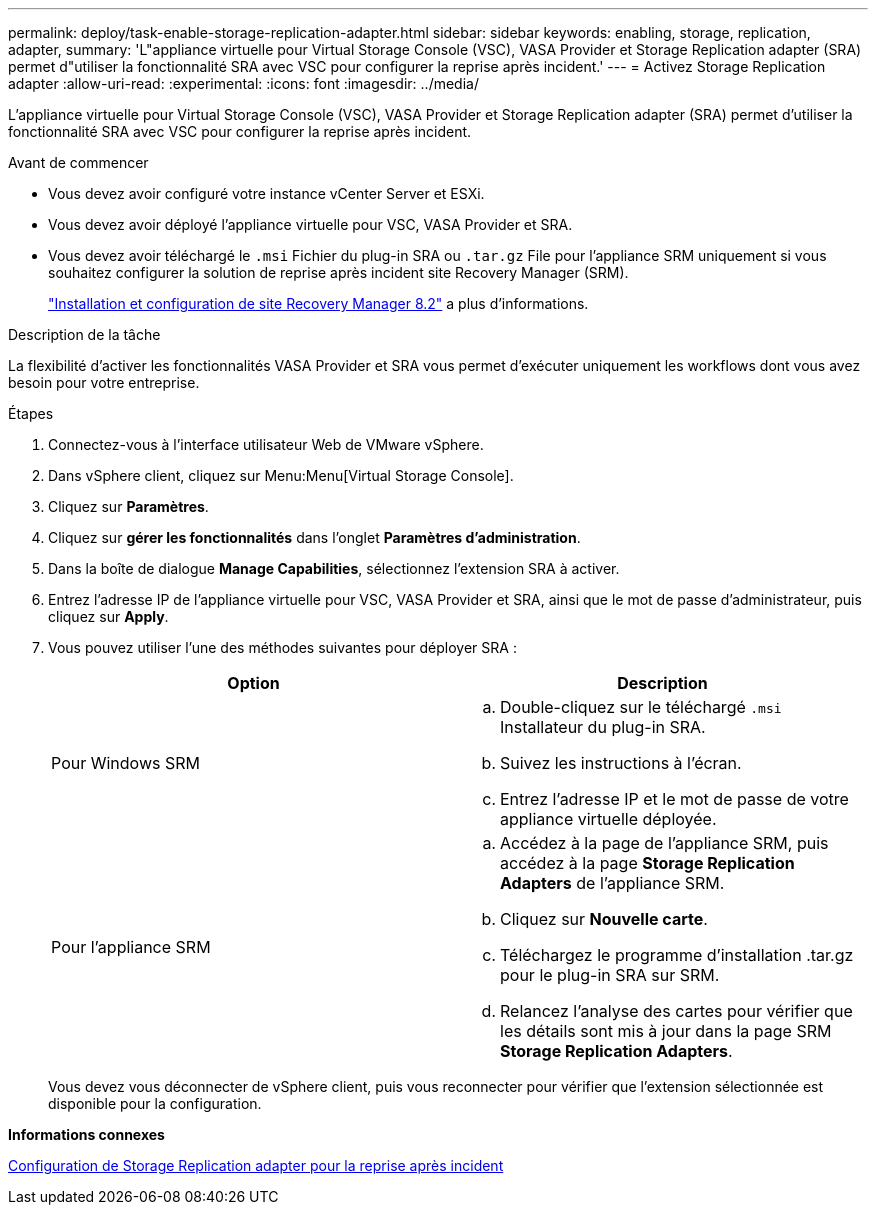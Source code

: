 ---
permalink: deploy/task-enable-storage-replication-adapter.html 
sidebar: sidebar 
keywords: enabling, storage, replication, adapter, 
summary: 'L"appliance virtuelle pour Virtual Storage Console (VSC), VASA Provider et Storage Replication adapter (SRA) permet d"utiliser la fonctionnalité SRA avec VSC pour configurer la reprise après incident.' 
---
= Activez Storage Replication adapter
:allow-uri-read: 
:experimental: 
:icons: font
:imagesdir: ../media/


[role="lead"]
L'appliance virtuelle pour Virtual Storage Console (VSC), VASA Provider et Storage Replication adapter (SRA) permet d'utiliser la fonctionnalité SRA avec VSC pour configurer la reprise après incident.

.Avant de commencer
* Vous devez avoir configuré votre instance vCenter Server et ESXi.
* Vous devez avoir déployé l'appliance virtuelle pour VSC, VASA Provider et SRA.
* Vous devez avoir téléchargé le `.msi` Fichier du plug-in SRA ou `.tar.gz` File pour l'appliance SRM uniquement si vous souhaitez configurer la solution de reprise après incident site Recovery Manager (SRM).
+
https://docs.vmware.com/en/Site-Recovery-Manager/8.2/com.vmware.srm.install_config.doc/GUID-B3A49FFF-E3B9-45E3-AD35-093D896596A0.html["Installation et configuration de site Recovery Manager 8.2"^] a plus d'informations.



.Description de la tâche
La flexibilité d'activer les fonctionnalités VASA Provider et SRA vous permet d'exécuter uniquement les workflows dont vous avez besoin pour votre entreprise.

.Étapes
. Connectez-vous à l'interface utilisateur Web de VMware vSphere.
. Dans vSphere client, cliquez sur Menu:Menu[Virtual Storage Console].
. Cliquez sur *Paramètres*.
. Cliquez sur *gérer les fonctionnalités* dans l'onglet *Paramètres d'administration*.
. Dans la boîte de dialogue *Manage Capabilities*, sélectionnez l'extension SRA à activer.
. Entrez l'adresse IP de l'appliance virtuelle pour VSC, VASA Provider et SRA, ainsi que le mot de passe d'administrateur, puis cliquez sur *Apply*.
. Vous pouvez utiliser l'une des méthodes suivantes pour déployer SRA :
+
[cols="1a,1a"]
|===
| Option | Description 


 a| 
Pour Windows SRM
 a| 
.. Double-cliquez sur le téléchargé `.msi` Installateur du plug-in SRA.
.. Suivez les instructions à l'écran.
.. Entrez l'adresse IP et le mot de passe de votre appliance virtuelle déployée.




 a| 
Pour l'appliance SRM
 a| 
.. Accédez à la page de l'appliance SRM, puis accédez à la page *Storage Replication Adapters* de l'appliance SRM.
.. Cliquez sur *Nouvelle carte*.
.. Téléchargez le programme d'installation .tar.gz pour le plug-in SRA sur SRM.
.. Relancez l'analyse des cartes pour vérifier que les détails sont mis à jour dans la page SRM *Storage Replication Adapters*.


|===
+
Vous devez vous déconnecter de vSphere client, puis vous reconnecter pour vérifier que l'extension sélectionnée est disponible pour la configuration.



*Informations connexes*

xref:concept-configure-storage-replication-adapter-for-disaster-recovery.adoc[Configuration de Storage Replication adapter pour la reprise après incident]
